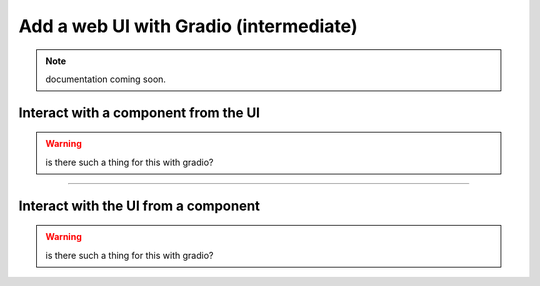 #######################################
Add a web UI with Gradio (intermediate)
#######################################

.. note:: documentation coming soon.


*************************************
Interact with a component from the UI
*************************************

.. warning:: is there such a thing for this with gradio?


----

*************************************
Interact with the UI from a component
*************************************

.. warning:: is there such a thing for this with gradio?

